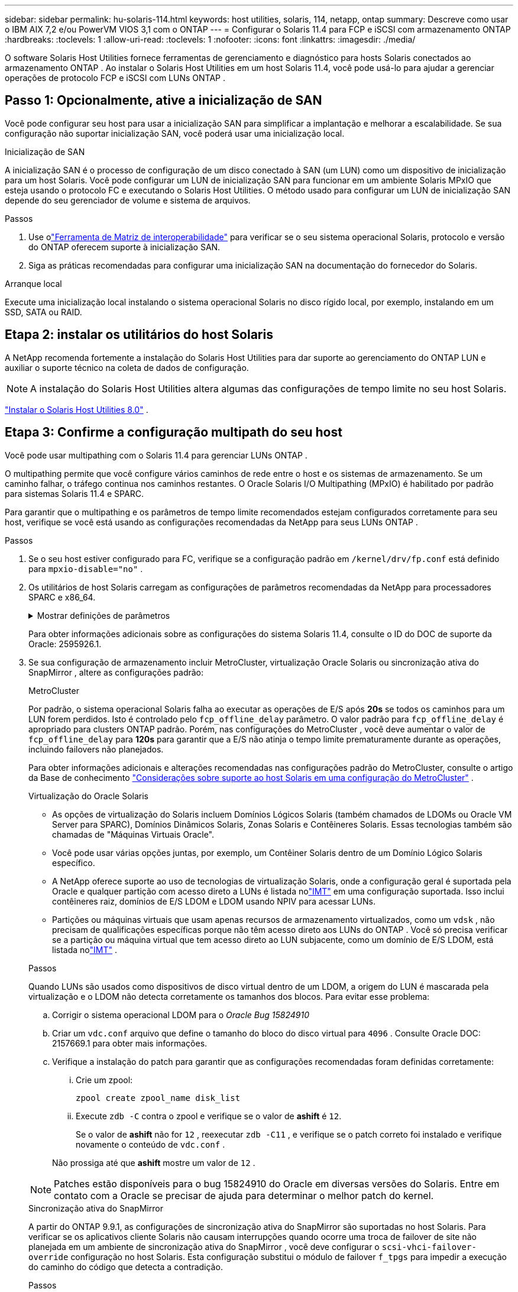 ---
sidebar: sidebar 
permalink: hu-solaris-114.html 
keywords: host utilities, solaris, 114, netapp, ontap 
summary: Descreve como usar o IBM AIX 7,2 e/ou PowerVM VIOS 3,1 com o ONTAP 
---
= Configurar o Solaris 11.4 para FCP e iSCSI com armazenamento ONTAP
:hardbreaks:
:toclevels: 1
:allow-uri-read: 
:toclevels: 1
:nofooter: 
:icons: font
:linkattrs: 
:imagesdir: ./media/


[role="lead"]
O software Solaris Host Utilities fornece ferramentas de gerenciamento e diagnóstico para hosts Solaris conectados ao armazenamento ONTAP .  Ao instalar o Solaris Host Utilities em um host Solaris 11.4, você pode usá-lo para ajudar a gerenciar operações de protocolo FCP e iSCSI com LUNs ONTAP .



== Passo 1: Opcionalmente, ative a inicialização de SAN

Você pode configurar seu host para usar a inicialização SAN para simplificar a implantação e melhorar a escalabilidade.  Se sua configuração não suportar inicialização SAN, você poderá usar uma inicialização local.

[role="tabbed-block"]
====
.Inicialização de SAN
--
A inicialização SAN é o processo de configuração de um disco conectado à SAN (um LUN) como um dispositivo de inicialização para um host Solaris.  Você pode configurar um LUN de inicialização SAN para funcionar em um ambiente Solaris MPxIO que esteja usando o protocolo FC e executando o Solaris Host Utilities.  O método usado para configurar um LUN de inicialização SAN depende do seu gerenciador de volume e sistema de arquivos.

.Passos
. Use olink:https://mysupport.netapp.com/matrix/#welcome["Ferramenta de Matriz de interoperabilidade"^] para verificar se o seu sistema operacional Solaris, protocolo e versão do ONTAP oferecem suporte à inicialização SAN.
. Siga as práticas recomendadas para configurar uma inicialização SAN na documentação do fornecedor do Solaris.


--
.Arranque local
--
Execute uma inicialização local instalando o sistema operacional Solaris no disco rígido local, por exemplo, instalando em um SSD, SATA ou RAID.

--
====


== Etapa 2: instalar os utilitários do host Solaris

A NetApp recomenda fortemente a instalação do Solaris Host Utilities para dar suporte ao gerenciamento do ONTAP LUN e auxiliar o suporte técnico na coleta de dados de configuração.


NOTE: A instalação do Solaris Host Utilities altera algumas das configurações de tempo limite no seu host Solaris.

link:hu-solaris-80.html["Instalar o Solaris Host Utilities 8.0"] .



== Etapa 3: Confirme a configuração multipath do seu host

Você pode usar multipathing com o Solaris 11.4 para gerenciar LUNs ONTAP .

O multipathing permite que você configure vários caminhos de rede entre o host e os sistemas de armazenamento.  Se um caminho falhar, o tráfego continua nos caminhos restantes.  O Oracle Solaris I/O Multipathing (MPxIO) é habilitado por padrão para sistemas Solaris 11.4 e SPARC.

Para garantir que o multipathing e os parâmetros de tempo limite recomendados estejam configurados corretamente para seu host, verifique se você está usando as configurações recomendadas da NetApp para seus LUNs ONTAP .

.Passos
. Se o seu host estiver configurado para FC, verifique se a configuração padrão em `/kernel/drv/fp.conf` está definido para `mpxio-disable="no"` .
. Os utilitários de host Solaris carregam as configurações de parâmetros recomendadas da NetApp para processadores SPARC e x86_64.
+
.Mostrar definições de parâmetros
[%collapsible]
====
[cols="2*"]
|===
| Parâmetro | Valor 


| acelerador_máx | 8 


| not_ready_retries | 300 


| busy_retries | 30 


| reset_tenta novamente | 30 


| acelerador_min | 2 


| timeout_retenta | 10 


| physical_block_size | 4096 


| classificação de disco | falso 


| cache não volátil | verdadeiro 
|===
====
+
Para obter informações adicionais sobre as configurações do sistema Solaris 11.4, consulte o ID do DOC de suporte da Oracle: 2595926.1.

. Se sua configuração de armazenamento incluir MetroCluster, virtualização Oracle Solaris ou sincronização ativa do SnapMirror , altere as configurações padrão:
+
[role="tabbed-block"]
====
.MetroCluster
--
Por padrão, o sistema operacional Solaris falha ao executar as operações de E/S após *20s* se todos os caminhos para um LUN forem perdidos.  Isto é controlado pelo `fcp_offline_delay` parâmetro.  O valor padrão para `fcp_offline_delay` é apropriado para clusters ONTAP padrão.  Porém, nas configurações do MetroCluster , você deve aumentar o valor de `fcp_offline_delay` para *120s* para garantir que a E/S não atinja o tempo limite prematuramente durante as operações, incluindo failovers não planejados.

Para obter informações adicionais e alterações recomendadas nas configurações padrão do MetroCluster, consulte o artigo da Base de conhecimento https://kb.netapp.com/onprem/ontap/metrocluster/Solaris_host_support_considerations_in_a_MetroCluster_configuration["Considerações sobre suporte ao host Solaris em uma configuração do MetroCluster"^] .

--
.Virtualização do Oracle Solaris
--
** As opções de virtualização do Solaris incluem Domínios Lógicos Solaris (também chamados de LDOMs ou Oracle VM Server para SPARC), Domínios Dinâmicos Solaris, Zonas Solaris e Contêineres Solaris.  Essas tecnologias também são chamadas de "Máquinas Virtuais Oracle".
** Você pode usar várias opções juntas, por exemplo, um Contêiner Solaris dentro de um Domínio Lógico Solaris específico.
** A NetApp oferece suporte ao uso de tecnologias de virtualização Solaris, onde a configuração geral é suportada pela Oracle e qualquer partição com acesso direto a LUNs é listada nolink:https://imt.netapp.com/matrix/#welcome["IMT"] em uma configuração suportada.  Isso inclui contêineres raiz, domínios de E/S LDOM e LDOM usando NPIV para acessar LUNs.
** Partições ou máquinas virtuais que usam apenas recursos de armazenamento virtualizados, como um `vdsk` , não precisam de qualificações específicas porque não têm acesso direto aos LUNs do ONTAP .  Você só precisa verificar se a partição ou máquina virtual que tem acesso direto ao LUN subjacente, como um domínio de E/S LDOM, está listada nolink:https://imt.netapp.com/matrix/#welcome["IMT"^] .


.Passos
Quando LUNs são usados como dispositivos de disco virtual dentro de um LDOM, a origem do LUN é mascarada pela virtualização e o LDOM não detecta corretamente os tamanhos dos blocos.  Para evitar esse problema:

.. Corrigir o sistema operacional LDOM para o _Oracle Bug 15824910_
.. Criar um `vdc.conf` arquivo que define o tamanho do bloco do disco virtual para `4096` .  Consulte Oracle DOC: 2157669.1 para obter mais informações.
.. Verifique a instalação do patch para garantir que as configurações recomendadas foram definidas corretamente:
+
... Crie um zpool:
+
[source, cli]
----
zpool create zpool_name disk_list
----
... Execute `zdb -C` contra o zpool e verifique se o valor de *ashift* é `12`.
+
Se o valor de *ashift* não for `12` , reexecutar `zdb -C11` , e verifique se o patch correto foi instalado e verifique novamente o conteúdo de `vdc.conf` .

+
Não prossiga até que *ashift* mostre um valor de `12` .






NOTE: Patches estão disponíveis para o bug 15824910 do Oracle em diversas versões do Solaris.  Entre em contato com a Oracle se precisar de ajuda para determinar o melhor patch do kernel.

--
.Sincronização ativa do SnapMirror
--
A partir do ONTAP 9.9.1, as configurações de sincronização ativa do SnapMirror são suportadas no host Solaris.  Para verificar se os aplicativos cliente Solaris não causam interrupções quando ocorre uma troca de failover de site não planejada em um ambiente de sincronização ativa do SnapMirror , você deve configurar o `scsi-vhci-failover-override` configuração no host Solaris.  Esta configuração substitui o módulo de failover `f_tpgs` para impedir a execução do caminho do código que detecta a contradição.

.Passos
.. Crie o arquivo de configuração `/etc/driver/drv/scsi_vhci.conf` com uma entrada semelhante ao exemplo a seguir para o tipo de armazenamento NetApp conectado ao host:
+
[listing]
----
scsi-vhci-failover-override =
"NETAPP  LUN","f_tpgs"
----
.. Verifique se o parâmetro de substituição foi aplicado com sucesso:
+
[source, cli]
----
devprop
----
+
[source, cli]
----
mdb
----
+
.Mostrar exemplos
[%collapsible]
=====
[listing]
----
root@host-A:~# devprop -v -n /scsi_vhci scsi-vhci-failover-override      scsi-vhci-failover-override=NETAPP  LUN + f_tpgs
root@host-A:~# echo "*scsi_vhci_dip::print -x struct dev_info devi_child | ::list struct dev_info devi_sibling| ::print struct dev_info devi_mdi_client| ::print mdi_client_t ct_vprivate| ::print struct scsi_vhci_lun svl_lun_wwn svl_fops_name"| mdb -k
----
[listing]
----
svl_lun_wwn = 0xa002a1c8960 "600a098038313477543f524539787938"
svl_fops_name = 0xa00298d69e0 "conf f_tpgs"
----
=====



NOTE: Depois `scsi-vhci-failover-override` de ter sido aplicado, `conf` é adicionado ao `svl_fops_name`. Para obter informações adicionais e alterações recomendadas para as configurações padrão, consulte o artigo da base de dados de Conhecimento da NetApp https://kb.netapp.com/Advice_and_Troubleshooting/Data_Protection_and_Security/SnapMirror/Solaris_Host_support_recommended_settings_in_SnapMirror_Business_Continuity_(SM-BC)_configuration["Configurações recomendadas no SnapMirror ative Sync Configuration (Configuração de sincronização ativa do Solaris Host)"^] .

--
====
. Verifique se a E/S alinhada de 4 KB com zpools usando LUNs ONTAP é suportada:
+
.. Verifique se o seu host Solaris está instalado com a atualização mais recente do repositório de suporte (SRU):
+
[source, cli]
----
pkg info entire`
----
.. Verifique se o ONTAP LUN possui `ostype` como "Solaris", independente do tamanho do LUN:
+
[source, cli]
----
lun show -vserver` <vsersver_name>
----
+
.Mostrar exemplo
[%collapsible]
====
[listing]
----
chat-a800-31-33-35-37::*> lun show -vserver solaris_fcp -path /vol/sol_195_zpool_vol_9/lun -fields ostype
vserver     path                         ostype
----------- ---------------------------- -------
solaris_fcp /vol/sol_195_zpool_vol_9/lun solaris
----
====


. Verifique a saída dos seus LUNs ONTAP :
+
[source, cli]
----
sanlun lun show
----
+
Você deverá ver uma saída semelhante ao exemplo a seguir para uma configuração ASA, AFF ou FAS :

+
.Mostrar exemplo
[%collapsible]
====
[listing]
----
root@sparc-s7-55-148:~# sanlun lun show -pv

                    ONTAP Path: Solaris_148_siteA:/vol/Triage/lun
                           LUN: 0
                      LUN Size: 20g
                   Host Device: /dev/rdsk/c0t600A098038314B32685D573064776172d0s2
                          Mode: C
            Multipath Provider: Sun Microsystems
              Multipath Policy: Native
----
====
. Verifique o status do caminho para seus LUNs ONTAP :
+
[source, cli]
----
mpathadm show lu <LUN>`
----
+
Os exemplos de saída a seguir mostram o status correto do caminho para LUNs ONTAP em uma configuração ASA, AFF ou FAS .  As prioridades do caminho são exibidas em "Estado de acesso" para cada LUN na saída.

+
[role="tabbed-block"]
====
.Configurações do ASA
--
Uma configuração do ASA otimiza todos os caminhos para um determinado LUN, mantendo-os ativos. Isso melhora a performance atendendo operações de e/S em todos os caminhos ao mesmo tempo.

.Mostrar exemplo
[%collapsible]
=====
[listing, subs="+quotes"]
----
root@sparc-s7-55-82:~# mpathadm show lu /dev/rdsk/c0t600A098038313953495D58674777794Bd0s2
Logical Unit:  /dev/rdsk/c0t600A098038313953495D58674777794Bd0s2
        mpath-support:  libmpscsi_vhci.so
        Vendor:  NETAPP
        Product:  LUN C-Mode
        Revision:  9171
        Name Type:  unknown type
        Name:  600a098038313953495d58674777794b
        Asymmetric:  yes
        Current Load Balance:  round-robin
        Logical Unit Group ID:  NA
        Auto Failback:  on
        Auto Probing:  NA

        Paths:
                Initiator Port Name:  100000109bd30070
                Target Port Name:  20b9d039ea593393
                Logical Unit Number:  0
                Override Path:  NA
                Path State:  OK
                Disabled:  no

                Initiator Port Name:  100000109bd30070
                Target Port Name:  20b8d039ea593393
                Logical Unit Number:  0
                Override Path:  NA
                Path State:  OK
                Disabled:  no

                Initiator Port Name:  100000109bd3006f
                Target Port Name:  20b3d039ea593393
                Logical Unit Number:  0
                Override Path:  NA
                Path State:  OK
                Disabled:  no

                Initiator Port Name:  100000109bd3006f
                Target Port Name:  20b4d039ea593393
                Logical Unit Number:  0
                Override Path:  NA
                Path State:  OK
                Disabled:  no

        Target Port Groups:
                ID:  1003
                Explicit Failover:  no
                Access State:  *active optimized*
                Target Ports:
                        Name:  20b9d039ea593393
                        Relative ID:  8

                        Name:  20b4d039ea593393
                        Relative ID:  3

                ID:  1002
                Explicit Failover:  no
                Access State:  *active optimized*
                Target Ports:
                        Name:  20b8d039ea593393
                        Relative ID:  7

                        Name:  20b3d039ea593393
                        Relative ID:  2
----
=====
--
.Configuração AFF ou FAS
--
Uma configuração AFF ou FAS deve ter dois grupos de caminhos com prioridades maiores e menores. Os caminhos ativos/otimizados de prioridade mais alta são servidos pelo controlador onde o agregado está localizado. Os caminhos de prioridade mais baixa estão ativos, mas não otimizados, porque são servidos por um controlador diferente. Caminhos não otimizados são usados somente quando caminhos otimizados não estão disponíveis.

O exemplo a seguir exibe a saída correta para um LUN ONTAP com dois caminhos ativos/otimizados e dois caminhos ativos/não otimizados:

.Mostrar exemplo
[%collapsible]
=====
[listing, subs="+quotes"]
----
root@chatsol-54-195:~# mpathadm show lu /dev/rdsk/c0t600A0980383044376C3F4E694E506E44d0s2
Logical Unit:  /dev/rdsk/c0t600A0980383044376C3F4E694E506E44d0s2
        mpath-support:  libmpscsi_vhci.so
        Vendor:  NETAPP
        Product:  LUN C-Mode
        Revision:  9171
        Name Type:  unknown type
        Name:  600a0980383044376c3f4e694e506e44
        Asymmetric:  yes
        Current Load Balance:  round-robin
        Logical Unit Group ID:  NA
        Auto Failback:  on
        Auto Probing:  NA

        Paths:

                Initiator Port Name:  100000109b56c5fb
                Target Port Name:  205200a098ba7afe
                Logical Unit Number:  1
                Override Path:  NA
                Path State:  OK
                Disabled:  no

                Initiator Port Name:  100000109b56c5fb
                Target Port Name:  205000a098ba7afe
                Logical Unit Number:  1
                Override Path:  NA
                Path State:  OK
                Demoted:  yes
                Disabled:  no

                Initiator Port Name:  100000109b56c5fa
                Target Port Name:  204f00a098ba7afe
                Logical Unit Number:  1
                Override Path:  NA
                Path State:  OK
                Demoted:  yes
                Disabled:  no

                Initiator Port Name:  100000109b56c5fa
                Target Port Name:  205100a098ba7afe
                Logical Unit Number:  1
                Override Path:  NA
                Path State:  OK
                Disabled:  no

        Target Port Groups:
                ID:  1001
                Explicit Failover:  no
                Access State:  *active not optimized*
                Target Ports:
                        Name:  205200a098ba7afe
                        Relative ID:  8

                        Name:  205100a098ba7afe
                        Relative ID:  7

                ID:  1000
                Explicit Failover:  no
                Access State:  *active optimized*
                Target Ports:
                        Name:  205000a098ba7afe
                        Relative ID:  6

                        Name:  204f00a098ba7afe
                        Relative ID:  5
----
=====
--
====




== Etapa 4: Revise os problemas conhecidos

A versão Solaris 11.4 para FCP e iSCSI com armazenamento ONTAP tem os seguintes problemas conhecidos:

[cols="4*"]
|===
| ID de erro do NetApp | Título | Descrição | ID Oracle 


| link:https://mysupport.netapp.com/site/bugs-online/product/HOSTUTILITIES/1362435["1362435"^] | Alterações de vinculação de driver HUK 6,2 e Solaris_11,4 FC | Consulte as recomendações do Solaris 11,4 e DO HUK. A vinculação do driver FC foi alterada de `ssd (4D)` para `sd (4D)`. Mova a configuração existente de `ssd.conf` para `sd.conf` conforme mencionado no Oracle DOC: 2595926,1). O comportamento varia entre os sistemas Solaris 11,4 recém-instalados e os sistemas atualizados do Solaris 11,3 ou versões anteriores. | (ID DOC 2595926,1) 


| link:https://mysupport.netapp.com/site/bugs-online/product/HOSTUTILITIES/1366780["1366780"^] | Problema de LIF do Solaris notado durante a operação de failover de armazenamento (SFO) com adaptador de barramento de host Emulex 32G (HBA) no x86 Arch | Problema de LIF do Solaris notado com o firmware Emulex versão 12,6.x e posterior na plataforma x86_64. | SR 3-24746803021 


| link:https://mysupport.netapp.com/site/bugs-online/product/HOSTUTILITIES/1368957["1368957"^] | Solaris 11.x `cfgadm -c configure` resultando em erro de e/S com configuração Emulex de ponta a ponta | A execução `cfgadm -c configure` na configuração de ponta a ponta do Emulex resulta em um erro de e/S. Isso é corrigido no ONTAP 9.5P17, 9.6P14 , 9.7P13 e 9.8P2 | Não aplicável 


| link:https://mysupport.netapp.com/site/bugs-online/product/HOSTUTILITIES/1345622["1345622"^] | Relatórios de caminho anormais em hosts Solaris com ASA/PPorts usando comandos nativos do sistema operacional | Problemas de relatórios de caminho intermitentes são notados no Solaris 11,4 com todas as matrizes SAN (ASA). | Não aplicável 
|===


== O que se segue?

link:hu-solaris-command-reference.html["Saiba mais sobre como usar a ferramenta Solaris Host Utilities"] .
